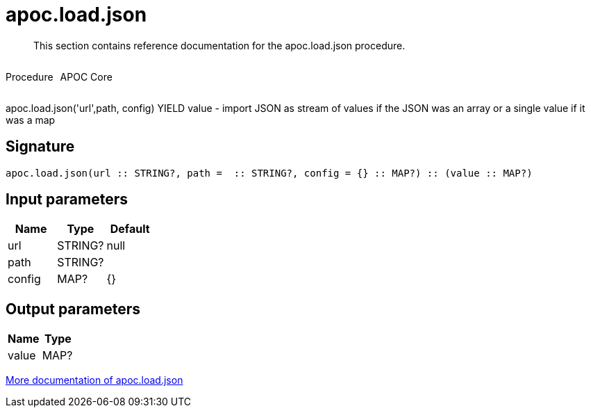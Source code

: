 ////
This file is generated by DocsTest, so don't change it!
////

= apoc.load.json
:description: This section contains reference documentation for the apoc.load.json procedure.

[abstract]
--
{description}
--

++++
<div style='display:flex'>
<div class='paragraph type procedure'><p>Procedure</p></div>
<div class='paragraph release core' style='margin-left:10px;'><p>APOC Core</p></div>
</div>
++++

apoc.load.json('url',path, config) YIELD value -  import JSON as stream of values if the JSON was an array or a single value if it was a map

== Signature

[source]
----
apoc.load.json(url :: STRING?, path =  :: STRING?, config = {} :: MAP?) :: (value :: MAP?)
----

== Input parameters
[.procedures, opts=header]
|===
| Name | Type | Default 
|url|STRING?|null
|path|STRING?|
|config|MAP?|{}
|===

== Output parameters
[.procedures, opts=header]
|===
| Name | Type 
|value|MAP?
|===

xref::import/load-json.adoc[More documentation of apoc.load.json,role=more information]

